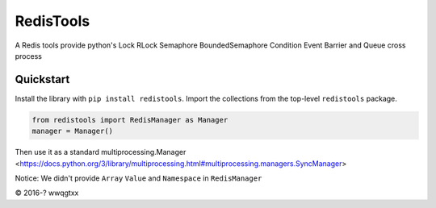 RedisTools
=================
A Redis tools provide python's Lock RLock Semaphore BoundedSemaphore Condition Event Barrier and Queue cross process

Quickstart
----------
Install the library with ``pip install redistools``.
Import the collections from the top-level ``redistools`` package.

.. code-block:: python

    from redistools import RedisManager as Manager
    manager = Manager()
    

Then use it as a standard multiprocessing.Manager <https://docs.python.org/3/library/multiprocessing.html#multiprocessing.managers.SyncManager>

Notice: We didn't provide ``Array``  ``Value`` and ``Namespace`` in ``RedisManager``

© 2016-? wwqgtxx
